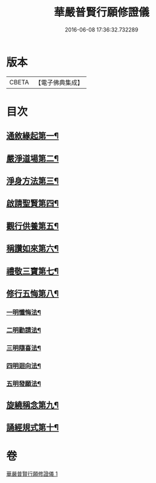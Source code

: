 #+TITLE: 華嚴普賢行願修證儀 
#+DATE: 2016-06-08 17:36:32.732289

* 版本
 |     CBETA|【電子佛典集成】|

* 目次
** [[file:KR6e0153_001.txt::001-0369c9][通敘緣起第一¶]]
** [[file:KR6e0153_001.txt::001-0370a4][嚴淨道場第二¶]]
** [[file:KR6e0153_001.txt::001-0370a19][淨身方法第三¶]]
** [[file:KR6e0153_001.txt::001-0370b7][啟請聖賢第四¶]]
** [[file:KR6e0153_001.txt::001-0370c15][觀行供養第五¶]]
** [[file:KR6e0153_001.txt::001-0371a17][稱讚如來第六¶]]
** [[file:KR6e0153_001.txt::001-0371b7][禮敬三寶第七¶]]
** [[file:KR6e0153_001.txt::001-0371c24][修行五悔第八¶]]
*** [[file:KR6e0153_001.txt::001-0372a6][一明懺悔法¶]]
*** [[file:KR6e0153_001.txt::001-0372b17][二明勸請法¶]]
*** [[file:KR6e0153_001.txt::001-0372c2][三明隨喜法¶]]
*** [[file:KR6e0153_001.txt::001-0372c9][四明迴向法¶]]
*** [[file:KR6e0153_001.txt::001-0372c16][五明發願法¶]]
** [[file:KR6e0153_001.txt::001-0372c23][旋繞稱念第九¶]]
** [[file:KR6e0153_001.txt::001-0373a16][誦經規式第十¶]]

* 卷
[[file:KR6e0153_001.txt][華嚴普賢行願修證儀 1]]

